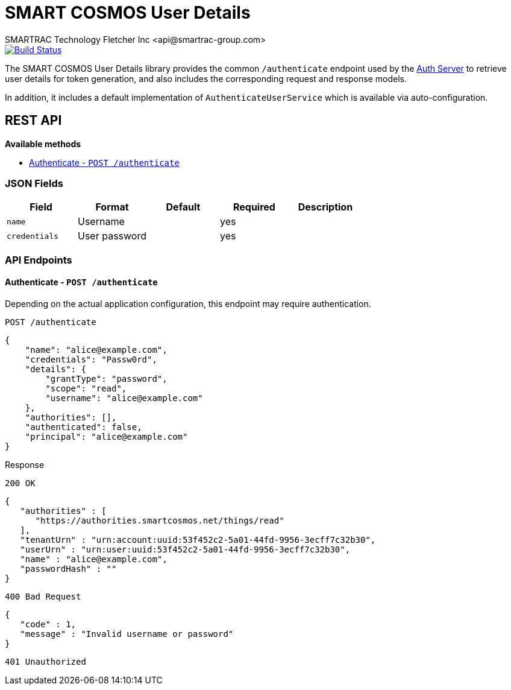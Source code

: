 = SMART COSMOS User Details
SMARTRAC Technology Fletcher Inc <api@smartrac-group.com>
ifdef::env-github[:USER: SMARTRACTECHNOLOGY]
ifdef::env-github[:REPO: smartcosmos-user-details]
ifdef::env-github[:BRANCH: master]

image::https://jenkins.smartcosmos.net/buildStatus/icon?job={USER}/{REPO}/{BRANCH}[Build Status, link=https://jenkins.smartcosmos.net/job/{USER}/job/{REPO}/job/{BRANCH}/]

The SMART COSMOS User Details library provides the common `/authenticate` endpoint used by the https://github.com/SMARTRACTECHNOLOGY/smartcosmos-auth-server[Auth Server] to retrieve user details for token generation, and also includes the corresponding request and response models.

In addition, it includes a default implementation of `AuthenticateUserService` which is available via auto-configuration.

== REST API

*Available methods*

* <<authenticate, Authenticate - `POST /authenticate`>>

=== JSON Fields
[width="100%",options="header"]
|====================
| Field | Format | Default | Required | Description
| `name` | Username | | yes |
| `credentials` | User password | | yes |
|====================


=== API Endpoints

[[authenticate]]
==== Authenticate - `POST /authenticate`

Depending on the actual application configuration, this endpoint may require authentication.

----
POST /authenticate
----
[source,json]
----
{
    "name": "alice@example.com",
    "credentials": "Passw0rd",
    "details": {
        "grantType": "password",
        "scope": "read",
        "username": "alice@example.com"
    },
    "authorities": [],
    "authenticated": false,
    "principal": "alice@example.com"
}
----

.Response
----
200 OK
----
[source,json]
----
{
   "authorities" : [
      "https://authorities.smartcosmos.net/things/read"
   ],
   "tenantUrn" : "urn:account:uuid:53f452c2-5a01-44fd-9956-3ecff7c32b30",
   "userUrn" : "urn:user:uuid:53f452c2-5a01-44fd-9956-3ecff7c32b30",
   "name" : "alice@example.com",
   "passwordHash" : ""
}
----
----
400 Bad Request
----
[source,json]
----
{
   "code" : 1,
   "message" : "Invalid username or password"
}
----
----
401 Unauthorized
----
